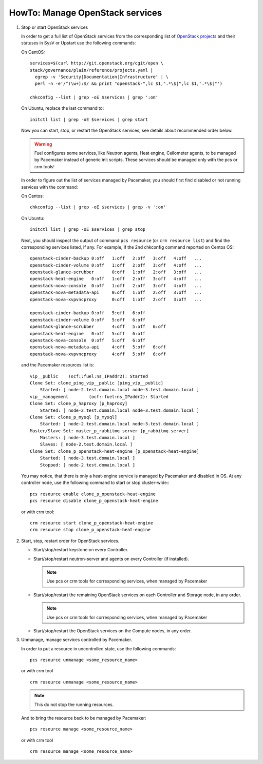 .. index:: HowTo: Manage OpenStack services

.. _manage-openstack-services-op:

HowTo: Manage OpenStack services
================================

#. Stop or start OpenStack services

   In order to get a full list of OpenStack services from the corresponding
   list of `OpenStack projects <http://git.openstack.org/cgit/openstack/governance/plain/reference/projects.yaml>`_
   and their statuses in SysV or Upstart use the following commands:

   On CentOS:
   ::

       services=$(curl http://git.openstack.org/cgit/open \
       stack/governance/plain/reference/projects.yaml |
         egrep -v 'Security|Documentation|Infrastructure' | \
         perl -n -e'/^(\w+):$/ && print "openstack-",lc $1,".*\$|",lc $1,".*\$|"')

       chkconfig --list | grep -oE $services | grep ':on'

   On Ubuntu, replace the last command to:
   ::

       initctl list | grep -oE $services | grep start


   Now you can start, stop, or restart the OpenStack services, see details about
   recommended order below.

   .. warning:: Fuel configures some services, like Neutron agents, Heat engine,
      Ceilometer agents, to be managed by Pacemaker instead of generic init
      scripts. These services should be managed only with the pcs or crm tools!

   In order to figure out the list of services managed by Pacemaker, you should
   first find disabled or not running services with the command:

   On Centos:
   ::

       chkconfig --list | grep -oE $services | grep -v ':on'

   On Ubuntu:
   ::

       initctl list | grep -oE $services | grep stop

   Next, you should inspect the output of command ``pcs resource``
   (or ``crm resource list``) and find the corresponding services listed, if any.
   For example, if the 2nd chkconfig command reported on Centos OS:
   ::

       openstack-cinder-backup 0:off   1:off   2:off   3:off   4:off   ...
       openstack-cinder-volume 0:off   1:off   2:off   3:off   4:off   ...
       openstack-glance-scrubber       0:off   1:off   2:off   3:off   ...
       openstack-heat-engine   0:off   1:off   2:off   3:off   4:off   ...
       openstack-nova-console  0:off   1:off   2:off   3:off   4:off   ...
       openstack-nova-metadata-api     0:off   1:off   2:off   3:off   ...
       openstack-nova-xvpvncproxy      0:off   1:off   2:off   3:off   ...

       openstack-cinder-backup 0:off   5:off   6:off
       openstack-cinder-volume 0:off   5:off   6:off
       openstack-glance-scrubber       4:off   5:off   6:off
       openstack-heat-engine   0:off   5:off   6:off
       openstack-nova-console  0:off   5:off   6:off
       openstack-nova-metadata-api     4:off   5:off   6:off
       openstack-nova-xvpvncproxy      4:off   5:off   6:off

   and the Pacemaker resources list is:
   ::

       vip__public    (ocf::fuel:ns_IPaddr2): Started
       Clone Set: clone_ping_vip__public [ping_vip__public]
           Started: [ node-2.test.domain.local node-3.test.domain.local ]
       vip__management        (ocf::fuel:ns_IPaddr2): Started
       Clone Set: clone_p_haproxy [p_haproxy]
           Started: [ node-2.test.domain.local node-3.test.domain.local ]
       Clone Set: clone_p_mysql [p_mysql]
           Started: [ node-2.test.domain.local node-3.test.domain.local ]
       Master/Slave Set: master_p_rabbitmq-server [p_rabbitmq-server]
           Masters: [ node-3.test.domain.local ]
           Slaves: [ node-2.test.domain.local ]
       Clone Set: clone_p_openstack-heat-engine [p_openstack-heat-engine]
           Started: [ node-3.test.domain.local ]
           Stopped: [ node-2.test.domain.local ]

   You may notice, that there is only a heat-engine service is managed by
   Pacemaker and disabled in OS. At any controller node, use the following
   command to start or stop cluster-wide::
   ::

       pcs resource enable clone_p_openstack-heat-engine
       pcs resource disable clone_p_openstack-heat-engine

   or with crm tool:
   ::

       crm resource start clone_p_openstack-heat-engine
       crm resource stop clone_p_openstack-heat-engine

#. Start, stop, restart order for OpenStack services.

   - Start/stop/restart keystone on every Controller.
   - Start/stop/restart neutron-server and agents on every Controller (if installed).

     .. note :: Use pcs or crm tools for corresponding services,
        when managed by Pacemaker

   - Start/stop/restart the remaining OpenStack services
     on each Controller and Storage node, in any order.

     .. note :: Use pcs or crm tools for corresponding services,
        when managed by Pacemaker

   - Start/stop/restart the OpenStack services on the Compute nodes, in any order.

#. Unmanage, manage services controlled by Pacemaker.

   In order to put a resource in uncontrolled state, use the following commands:
   ::

       pcs resource unmanage <some_resource_name>

   or with crm tool

   ::

       crm resource unmanage <some_resource_name>

   .. note:: This do not stop the running resources.

   And to bring the resource back to be managed by Pacemaker:
   ::

       pcs resource manage <some_resource_name>

   or with crm tool

   ::

       crm resource manage <some_resource_name>
